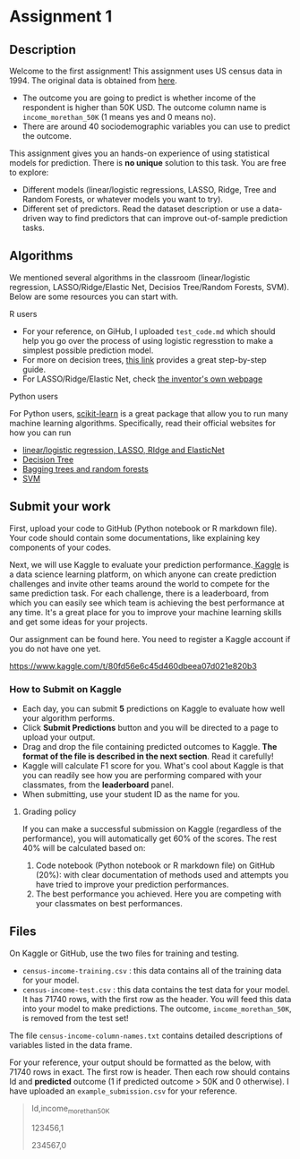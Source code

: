 * Assignment 1
:PROPERTIES:
:CUSTOM_ID: h:f3b78dd9-100d-4b13-b2c0-3a7e616d44f3
:EXPORT_TITLE: SOSC 4300/5500: Assignment 1
:EXPORT_FILE_NAME: 4300_5500_Fall2020_assignment1
:Effort:   3:00
:END:
:LOGBOOK:
CLOCK: [2020-09-23 Wed 21:20]
CLOCK: [2020-09-22 Tue 14:00]--[2020-09-22 Tue 17:00] =>  3:00
:END:

** Description
:PROPERTIES:
:CUSTOM_ID: h:80b16449-aa44-43af-82f7-0f668310618a
:END:

Welcome to the first assignment! This assignment uses US census data in 1994. The original data is obtained from [[https://archive.ics.uci.edu/ml/datasets/Census-Income+%28KDD%29][here]].
- The outcome you are going to predict is whether income of the respondent is higher than 50K USD. The outcome column name is =income_morethan_50K= (1 means yes and 0 means no).
- There are around 40 sociodemographic variables you can use to predict the outcome. 


This assignment gives you an hands-on experience of using statistical models for prediction.
There is *no unique* solution to this task. You are free to explore:

- Different models (linear/logistic regressions, LASSO, Ridge, Tree and Random Forests, or whatever models you want to try).
- Different set of predictors. Read the dataset description or use a data-driven way to find predictors that can improve out-of-sample prediction tasks.

** Algorithms 
:PROPERTIES:
:CUSTOM_ID: h:8D2C26B7-CD9F-4B72-B33E-5FBC1FD0F1B1
:END:
We mentioned several algorithms in the classroom (linear/logistic regression, LASSO/Ridge/Elastic Net, Decisios Tree/Random Forests, SVM). Below are some resources you can start with.

**** R users
:PROPERTIES:
:CUSTOM_ID: h:3F01A0E6-F918-4759-BA52-C1B3363AACD9
:END:

- For your reference, on GiHub, I uploaded =test_code.md= which should help you go over the process of using logistic regresstion to make a simplest possible prediction model.
- For more on decision trees, [[https://www.datacamp.com/community/tutorials/decision-trees-R][this link]] provides a great step-by-step guide.
- For LASSO/Ridge/Elastic Net, check [[https://web.stanford.edu/~hastie/glmnet/glmnet_alpha.html][the inventor's own webpage]]

**** Python users
:PROPERTIES:
:CUSTOM_ID: h:63ACC6C3-F29B-462E-A8C2-DC77E07683D7
:END:

For Python users, [[https://scikit-learn.org/stable/install.html][scikit-learn]] is a great package that allow you to run many machine learning algorithms. 
Specifically, read their official websites for how you can run

- [[https://scikit-learn.org/stable/modules/linear_model.html][linear/logistic regression, LASSO, RIdge and ElasticNet]]
- [[https://scikit-learn.org/stable/modules/tree.html][Decision Tree]]
- [[https://scikit-learn.org/stable/modules/ensemble.html][Bagging trees and random forests]]
- [[https://scikit-learn.org/stable/modules/svm.html][SVM]]
  
** Submit your work
:PROPERTIES:
:CUSTOM_ID: h:0822d674-713f-4947-8b9b-ee223f73dd1d
:END:


First, upload your code to GitHub (Python notebook or R markdown file). Your code should contain some documentations, like explaining key components of your codes.



Next, we will use Kaggle to evaluate your prediction performance.[[https://www.kaggle.com/competitions][ Kaggle]] is a data science learning platform, on which anyone can create prediction challenges and invite other teams around the world to compete for the same prediction task. For each challenge, there is a leaderboard, from which you can easily see which team is achieving the best performance at any time. It's a great place for you to improve your machine learning skills and get some ideas for your projects.

Our assignment can be found here. You need to register a Kaggle account if you do not have one yet.

https://www.kaggle.com/t/80fd56e6c45d460dbeea07d021e820b3


*** How to Submit on Kaggle
:PROPERTIES:
:CUSTOM_ID: h:125c6185-1245-4807-9951-cfc33ab09d15
:END:


- Each day, you can submit *5* predictions on Kaggle to evaluate how well your algorithm performs.
- Click *Submit Predictions* button and you will be directed to a page to upload your output.
- Drag and drop the file containing predicted outcomes to Kaggle. *The format of the file is described in the next section*. Read it carefully!
- Kaggle will calculate F1 score for you. What's cool about Kaggle is that you can readily see how you are performing compared with your classmates, from the *leaderboard* panel. 
- When submitting, use your student ID as the name for you.

**** Grading policy
:PROPERTIES:
:CUSTOM_ID: h:c45d1d79-0d5f-4aee-9f4a-a026bfe9bfae
:END:
If you can make a successful submission on Kaggle (regardless of the performance), you will automatically get 60% of the scores. The rest 40% will be calculated based on:

1. Code notebook (Python notebook or R markdown file) on GitHub (20%):  with clear documentation of methods used and attempts you have tried to improve your prediction performances.
2. The best performance you achieved. Here you are competing with your classmates on best performances.

   
** Files 
:PROPERTIES:
:CUSTOM_ID: h:6674d9be-d044-4869-b772-90751fffda98
:END:
On Kaggle or GitHub, use the two files for training and testing.

- =census-income-training.csv= : this data contains all of the training data for your model.
- =census-income-test.csv= : this data contains the test data for your model. It has 71740 rows, with the first row as the header. You will feed this data into your model to make predictions. The outcome, =income_morethan_50K=, is removed from the test set!
 
The file =census-income-column-names.txt= contains detailed descriptions of variables listed in the data frame.

 
For your reference, your output should be formatted as the below, with 71740 rows in exact. The first row is header. Then each row should contains Id and *predicted* outcome (1 if predicted outcome > 50K and 0 otherwise). I have uploaded an =example_submission.csv= for your reference.

#+BEGIN_QUOTE
Id,income_morethan_50K

123456,1

234567,0
#+END_QUOTE


